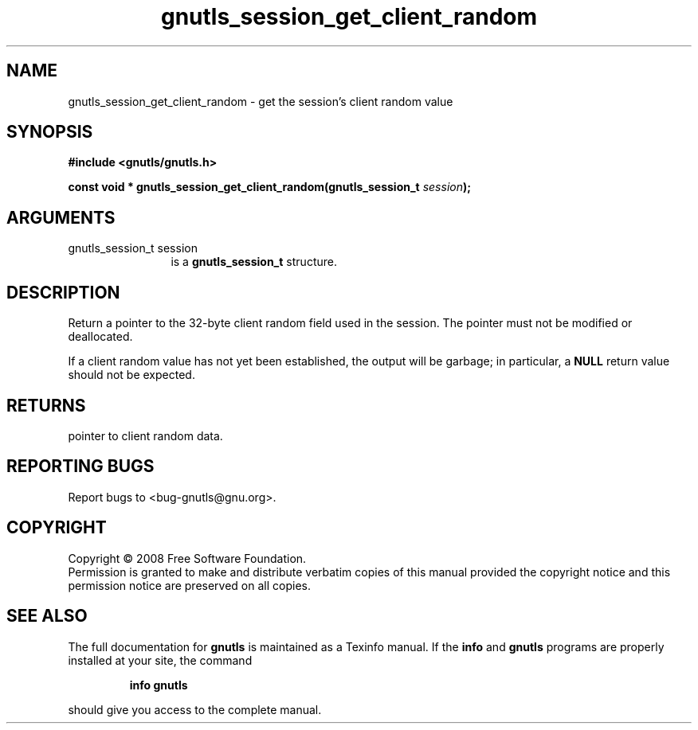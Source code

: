 .\" DO NOT MODIFY THIS FILE!  It was generated by gdoc.
.TH "gnutls_session_get_client_random" 3 "2.6.0" "gnutls" "gnutls"
.SH NAME
gnutls_session_get_client_random \- get the session's client random value
.SH SYNOPSIS
.B #include <gnutls/gnutls.h>
.sp
.BI "const void * gnutls_session_get_client_random(gnutls_session_t " session ");"
.SH ARGUMENTS
.IP "gnutls_session_t session" 12
is a \fBgnutls_session_t\fP structure.
.SH "DESCRIPTION"
Return a pointer to the 32\-byte client random field used in the
session.  The pointer must not be modified or deallocated.

If a client random value has not yet been established, the output
will be garbage; in particular, a \fBNULL\fP return value should not be
expected.
.SH "RETURNS"
pointer to client random data.
.SH "REPORTING BUGS"
Report bugs to <bug-gnutls@gnu.org>.
.SH COPYRIGHT
Copyright \(co 2008 Free Software Foundation.
.br
Permission is granted to make and distribute verbatim copies of this
manual provided the copyright notice and this permission notice are
preserved on all copies.
.SH "SEE ALSO"
The full documentation for
.B gnutls
is maintained as a Texinfo manual.  If the
.B info
and
.B gnutls
programs are properly installed at your site, the command
.IP
.B info gnutls
.PP
should give you access to the complete manual.
